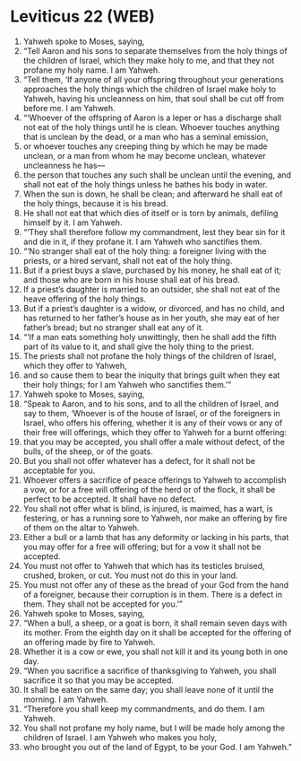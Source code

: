 * Leviticus 22 (WEB)
:PROPERTIES:
:ID: WEB/03-LEV22
:END:

1. Yahweh spoke to Moses, saying,
2. “Tell Aaron and his sons to separate themselves from the holy things of the children of Israel, which they make holy to me, and that they not profane my holy name. I am Yahweh.
3. “Tell them, ‘If anyone of all your offspring throughout your generations approaches the holy things which the children of Israel make holy to Yahweh, having his uncleanness on him, that soul shall be cut off from before me. I am Yahweh.
4. “‘Whoever of the offspring of Aaron is a leper or has a discharge shall not eat of the holy things until he is clean. Whoever touches anything that is unclean by the dead, or a man who has a seminal emission,
5. or whoever touches any creeping thing by which he may be made unclean, or a man from whom he may become unclean, whatever uncleanness he has—
6. the person that touches any such shall be unclean until the evening, and shall not eat of the holy things unless he bathes his body in water.
7. When the sun is down, he shall be clean; and afterward he shall eat of the holy things, because it is his bread.
8. He shall not eat that which dies of itself or is torn by animals, defiling himself by it. I am Yahweh.
9. “‘They shall therefore follow my commandment, lest they bear sin for it and die in it, if they profane it. I am Yahweh who sanctifies them.
10. “‘No stranger shall eat of the holy thing: a foreigner living with the priests, or a hired servant, shall not eat of the holy thing.
11. But if a priest buys a slave, purchased by his money, he shall eat of it; and those who are born in his house shall eat of his bread.
12. If a priest’s daughter is married to an outsider, she shall not eat of the heave offering of the holy things.
13. But if a priest’s daughter is a widow, or divorced, and has no child, and has returned to her father’s house as in her youth, she may eat of her father’s bread; but no stranger shall eat any of it.
14. “‘If a man eats something holy unwittingly, then he shall add the fifth part of its value to it, and shall give the holy thing to the priest.
15. The priests shall not profane the holy things of the children of Israel, which they offer to Yahweh,
16. and so cause them to bear the iniquity that brings guilt when they eat their holy things; for I am Yahweh who sanctifies them.’”
17. Yahweh spoke to Moses, saying,
18. “Speak to Aaron, and to his sons, and to all the children of Israel, and say to them, ‘Whoever is of the house of Israel, or of the foreigners in Israel, who offers his offering, whether it is any of their vows or any of their free will offerings, which they offer to Yahweh for a burnt offering:
19. that you may be accepted, you shall offer a male without defect, of the bulls, of the sheep, or of the goats.
20. But you shall not offer whatever has a defect, for it shall not be acceptable for you.
21. Whoever offers a sacrifice of peace offerings to Yahweh to accomplish a vow, or for a free will offering of the herd or of the flock, it shall be perfect to be accepted. It shall have no defect.
22. You shall not offer what is blind, is injured, is maimed, has a wart, is festering, or has a running sore to Yahweh, nor make an offering by fire of them on the altar to Yahweh.
23. Either a bull or a lamb that has any deformity or lacking in his parts, that you may offer for a free will offering; but for a vow it shall not be accepted.
24. You must not offer to Yahweh that which has its testicles bruised, crushed, broken, or cut. You must not do this in your land.
25. You must not offer any of these as the bread of your God from the hand of a foreigner, because their corruption is in them. There is a defect in them. They shall not be accepted for you.’”
26. Yahweh spoke to Moses, saying,
27. “When a bull, a sheep, or a goat is born, it shall remain seven days with its mother. From the eighth day on it shall be accepted for the offering of an offering made by fire to Yahweh.
28. Whether it is a cow or ewe, you shall not kill it and its young both in one day.
29. “When you sacrifice a sacrifice of thanksgiving to Yahweh, you shall sacrifice it so that you may be accepted.
30. It shall be eaten on the same day; you shall leave none of it until the morning. I am Yahweh.
31. “Therefore you shall keep my commandments, and do them. I am Yahweh.
32. You shall not profane my holy name, but I will be made holy among the children of Israel. I am Yahweh who makes you holy,
33. who brought you out of the land of Egypt, to be your God. I am Yahweh.”
